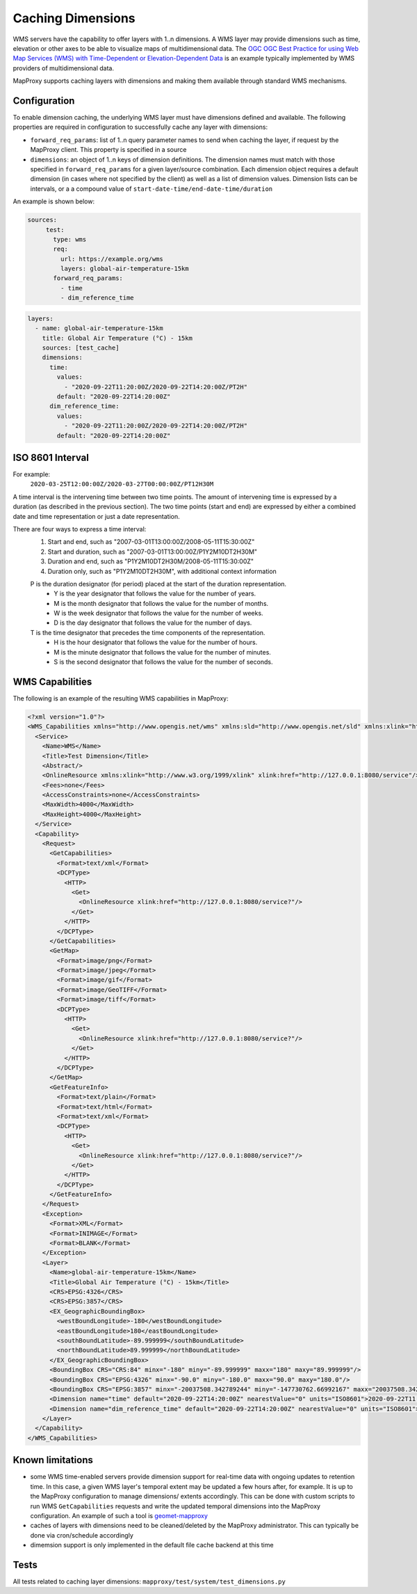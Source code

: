Caching Dimensions
##################

WMS servers have the capability to offer layers with 1..n dimensions.  A WMS
layer may provide dimensions such as time, elevation or other axes to be able
to visualize maps of multidimensional data.  The `OGC OGC Best Practice for
using Web Map Services (WMS) with Time-Dependent or Elevation-Dependent Data`_
is an example typically implemented by WMS providers of multidimensional
data.

MapProxy supports caching layers with dimensions and making them available
through standard WMS mechanisms.

Configuration
=============

To enable dimension caching, the underlying WMS layer must have dimensions
defined and available.  The following properties are required in configuration
to successfully cache any layer with dimensions:

- ``forward_req_params``: list of 1..n query parameter names to send when
  caching the layer, if request by the MapProxy client.  This property is
  specified in a source
- ``dimensions``: an object of 1..n keys of dimension definitions. The
  dimension names must match with those specified in ``forward_req_params``
  for a given layer/source combination.  Each dimension object requires
  a default dimension (in cases where not specified by the client) as well
  as a list of dimension values.  Dimension lists can be intervals, or a
  a compound value of ``start-date-time/end-date-time/duration``

An example is shown below:

.. code-block:: yaml

   sources:
        test:
          type: wms
          req:
            url: https://example.org/wms
            layers: global-air-temperature-15km
          forward_req_params:
            - time
            - dim_reference_time

.. code-block:: yaml

        layers:
          - name: global-air-temperature-15km
            title: Global Air Temperature (°C) - 15km
            sources: [test_cache]
            dimensions:
              time:
                values:
                  - "2020-09-22T11:20:00Z/2020-09-22T14:20:00Z/PT2H"
                default: "2020-09-22T14:20:00Z"
              dim_reference_time:
                values:
                  - "2020-09-22T11:20:00Z/2020-09-22T14:20:00Z/PT2H"
                default: "2020-09-22T14:20:00Z"


ISO 8601 Interval
=================

For example:
         ``2020-03-25T12:00:00Z/2020-03-27T00:00:00Z/PT12H30M``

A time interval is the intervening time between two time points. The amount of intervening time is expressed by a duration (as described in the previous section). The two time points (start and end) are expressed by either a combined date and time representation or just a date representation.

There are four ways to express a time interval:
        1. Start and end, such as "2007-03-01T13:00:00Z/2008-05-11T15:30:00Z"
        2. Start and duration, such as "2007-03-01T13:00:00Z/P1Y2M10DT2H30M"
        3. Duration and end, such as "P1Y2M10DT2H30M/2008-05-11T15:30:00Z"
        4. Duration only, such as "P1Y2M10DT2H30M", with additional context information

        P is the duration designator (for period) placed at the start of the duration representation.
           - Y is the year designator that follows the value for the number of years.
           - M is the month designator that follows the value for the number of months.
           - W is the week designator that follows the value for the number of weeks.
           - D is the day designator that follows the value for the number of days.
        T is the time designator that precedes the time components of the representation.
           - H is the hour designator that follows the value for the number of hours.
           - M is the minute designator that follows the value for the number of minutes.
           - S is the second designator that follows the value for the number of seconds.
         
WMS Capabilities
================

The following is an example of the resulting WMS capabilities in MapProxy:

.. code-block:: xml

        <?xml version="1.0"?>
        <WMS_Capabilities xmlns="http://www.opengis.net/wms" xmlns:sld="http://www.opengis.net/sld" xmlns:xlink="http://www.w3.org/1999/xlink" xmlns:xsi="http://www.w3.org/2001/XMLSchema-instance" version="1.3.0" xsi:schemaLocation="http://www.opengis.net/wms http://schemas.opengis.net/wms/1.3.0/capabilities_1_3_0.xsd http://www.opengis.net/sld http://schemas.opengis.net/sld/1.1.0/sld_capabilities.xsd">
          <Service>
            <Name>WMS</Name>
            <Title>Test Dimension</Title>
            <Abstract/>
            <OnlineResource xmlns:xlink="http://www.w3.org/1999/xlink" xlink:href="http://127.0.0.1:8080/service"/>
            <Fees>none</Fees>
            <AccessConstraints>none</AccessConstraints>
            <MaxWidth>4000</MaxWidth>
            <MaxHeight>4000</MaxHeight>
          </Service>
          <Capability>
            <Request>
              <GetCapabilities>
                <Format>text/xml</Format>
                <DCPType>
                  <HTTP>
                    <Get>
                      <OnlineResource xlink:href="http://127.0.0.1:8080/service?"/>
                    </Get>
                  </HTTP>
                </DCPType>
              </GetCapabilities>
              <GetMap>
                <Format>image/png</Format>
                <Format>image/jpeg</Format>
                <Format>image/gif</Format>
                <Format>image/GeoTIFF</Format>
                <Format>image/tiff</Format>
                <DCPType>
                  <HTTP>
                    <Get>
                      <OnlineResource xlink:href="http://127.0.0.1:8080/service?"/>
                    </Get>
                  </HTTP>
                </DCPType>
              </GetMap>
              <GetFeatureInfo>
                <Format>text/plain</Format>
                <Format>text/html</Format>
                <Format>text/xml</Format>
                <DCPType>
                  <HTTP>
                    <Get>
                      <OnlineResource xlink:href="http://127.0.0.1:8080/service?"/>
                    </Get>
                  </HTTP>
                </DCPType>
              </GetFeatureInfo>
            </Request>
            <Exception>
              <Format>XML</Format>
              <Format>INIMAGE</Format>
              <Format>BLANK</Format>
            </Exception>
            <Layer>
              <Name>global-air-temperature-15km</Name>
              <Title>Global Air Temperature (°C) - 15km</Title>
              <CRS>EPSG:4326</CRS>
              <CRS>EPSG:3857</CRS>
              <EX_GeographicBoundingBox>
                <westBoundLongitude>-180</westBoundLongitude>
                <eastBoundLongitude>180</eastBoundLongitude>
                <southBoundLatitude>-89.999999</southBoundLatitude>
                <northBoundLatitude>89.999999</northBoundLatitude>
              </EX_GeographicBoundingBox>
              <BoundingBox CRS="CRS:84" minx="-180" miny="-89.999999" maxx="180" maxy="89.999999"/>
              <BoundingBox CRS="EPSG:4326" minx="-90.0" miny="-180.0" maxx="90.0" maxy="180.0"/>
              <BoundingBox CRS="EPSG:3857" minx="-20037508.342789244" miny="-147730762.66992167" maxx="20037508.342789244" maxy="147730758.19456753"/>
              <Dimension name="time" default="2020-09-22T14:20:00Z" nearestValue="0" units="ISO8601">2020-09-22T11:20:00Z,2020-09-22T13:20:00Z,2020-09-22T15:20:00Z</Dimension>
              <Dimension name="dim_reference_time" default="2020-09-22T14:20:00Z" nearestValue="0" units="ISO8601">2020-09-22T11:20:00Z,2020-09-22T13:20:00Z,2020-09-22T15:20:00Z</Dimension>
            </Layer>
          </Capability>
        </WMS_Capabilities>


Known limitations
=================

- some WMS time-enabled servers provide dimension support for real-time
  data with ongoing updates to retention time.  In this case, a given
  WMS layer's temporal extent may be updated a few hours after, for
  example.  It is up to the MapProxy configuration to manage dimensions/
  extents accordingly.  This can be done with custom scripts
  to run WMS ``GetCapabilities`` requests and write the updated temporal
  dimensions into the MapProxy configuration.  An example of such a tool
  is `geomet-mapproxy`_
- caches of layers with dimensions need to be cleaned/deleted by the MapProxy
  administrator.  This can typically be done via cron/schedule accordingly
- dimemsion support is only implemented in the default file cache backend
  at this time


Tests
=====

All tests related to caching layer dimensions: ``mapproxy/test/system/test_dimensions.py``

.. _`OGC OGC Best Practice for using Web Map Services (WMS) with Time-Dependent or Elevation-Dependent Data`: https://portal.ogc.org/files/?artifact_id=56394
.. _`geomet-mapproxy`: https://github.com/ECCC-MSC/geomet-mapproxy
